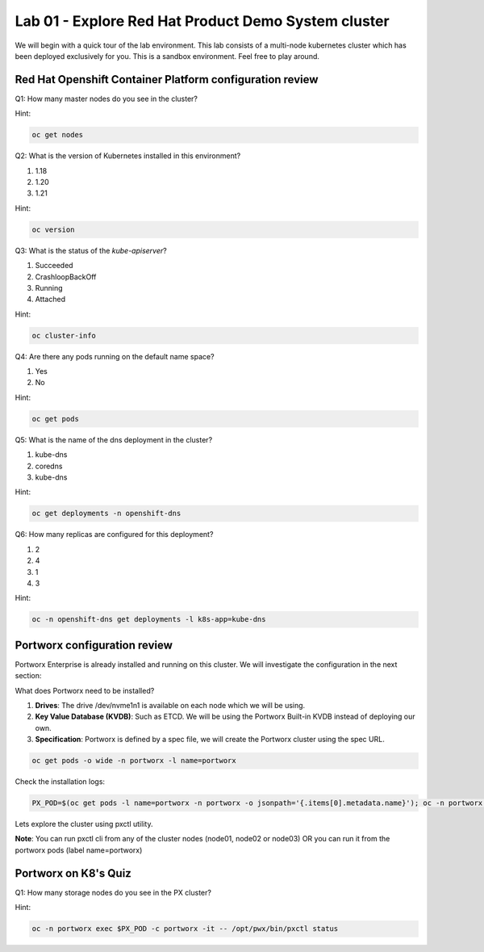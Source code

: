 ====================================================
Lab 01 - Explore Red Hat Product Demo System cluster
====================================================

We will begin with a quick tour of the lab environment. This lab consists of a multi-node kubernetes cluster which has been deployed exclusively for you. This is a sandbox environment. Feel free to play around.

Red Hat Openshift Container Platform configuration review
---------------------------------------------------------

Q1: How many master nodes do you see in the cluster?

Hint:

.. code-block:: text
    
    oc get nodes

.. dropdown:: Show Solution
    
    Answer: 3

Q2: What is the version of Kubernetes installed in this environment?

1. 1.18
2. 1.20
3. 1.21

Hint:

.. code-block:: text
    
    oc version

.. dropdown:: Show Solution
    
    Answer: 1.21 

Q3: What is the status of the `kube-apiserver`?

1. Succeeded
2. CrashloopBackOff
3. Running
4. Attached

Hint:

.. code-block:: text
    
    oc cluster-info

.. dropdown:: Show Solution
    
    Answer: Running 

Q4: Are there any pods running on the default name space?

1. Yes
2. No

Hint:

.. code-block:: text
    
    oc get pods

.. dropdown:: Show Solution
    
    Answer: No

Q5: What is the name of the dns deployment in the cluster?

1. kube-dns
2. coredns
3. kube-dns

Hint:

.. code-block:: text
    
    oc get deployments -n openshift-dns

.. dropdown:: Show Solution
    
    Answer: coredns

Q6: How many replicas are configured for this deployment?

1. 2
2. 4
3. 1
4. 3

Hint:

.. code-block:: text
    
    oc -n openshift-dns get deployments -l k8s-app=kube-dns

.. dropdown:: Show Solution
    
    Answer: 3

Portworx configuration review
-----------------------------

Portworx Enterprise is already installed and running on this cluster.  We will investigate the configuration in the next section:

What does Portworx need to be installed?

1. **Drives**: The drive /dev/nvme1n1 is available on each node which we will be using.
2. **Key Value Database (KVDB)**: Such as ETCD. We will be using the Portworx Built-in KVDB instead of deploying our own.
3. **Specification**: Portworx is defined by a spec file, we will create the Portworx cluster using the spec URL.


.. code-block:: text

   oc get pods -o wide -n portworx -l name=portworx

Check the installation logs:

.. code-block:: text

    PX_POD=$(oc get pods -l name=portworx -n portworx -o jsonpath='{.items[0].metadata.name}'); oc -n portworx logs -f $PX_POD -c portworx


Lets explore the cluster using pxctl utility.

**Note**: You can run pxctl cli from any of the cluster nodes (node01, node02 or node03) OR you can run it from the portworx pods (label name=portworx)

Portworx on K8's Quiz
---------------------

Q1: How many storage nodes do you see in the PX cluster?

Hint:

.. code-block:: text

    oc -n portworx exec $PX_POD -c portworx -it -- /opt/pwx/bin/pxctl status

.. dropdown:: Show Solution
    
    Answer: 3